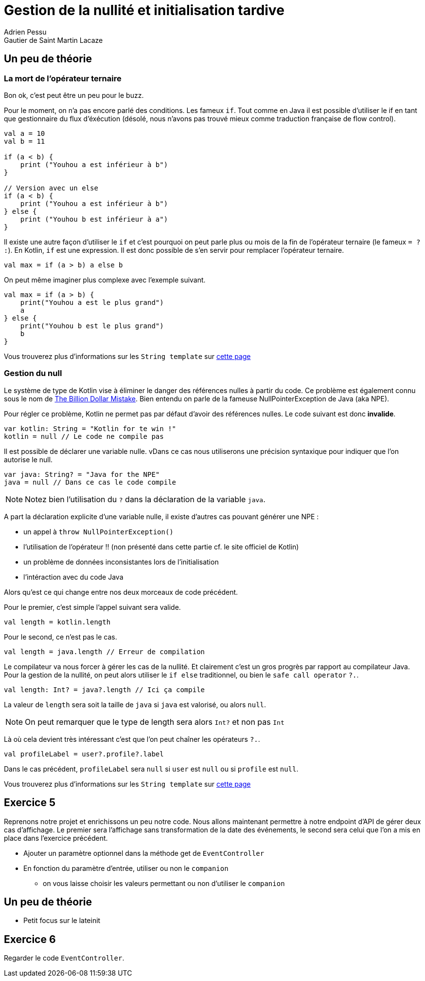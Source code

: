 = Gestion de la nullité et initialisation tardive
Adrien Pessu
Gautier de Saint Martin Lacaze
ifndef::imagesdir[:imagesdir: ../images]
ifndef::sourcedir[:sourcedir: ../../main/kotlin]

== Un peu de théorie

=== La mort de l'opérateur ternaire

Bon ok, c'est peut être un peu pour le buzz.

Pour le moment, on n'a pas encore parlé des conditions. Les fameux `if`.
Tout comme en Java il est possible d'utiliser le if en tant que gestionnaire du flux d'éxécution (désolé, nous n'avons pas trouvé mieux comme traduction française de flow control).

[source, kotlin]
----
val a = 10
val b = 11

if (a < b) {
    print ("Youhou a est inférieur à b")
}

// Version avec un else
if (a < b) {
    print ("Youhou a est inférieur à b")
} else {
    print ("Youhou b est inférieur à a")
}
----

Il existe une autre façon d'utiliser le `if` et c'est pourquoi on peut parle plus ou mois de la fin de l'opérateur ternaire (le fameux `= ? :`).
En Kotlin, `if` est une expression.
Il est donc possible de s'en servir pour remplacer l'opérateur ternaire.

[source, kotlin]
----
val max = if (a > b) a else b
----

On peut même imaginer plus complexe avec l'exemple suivant.

[source, kotlin]
----
val max = if (a > b) {
    print("Youhou a est le plus grand")
    a
} else {
    print("Youhou b est le plus grand")
    b
}
----

Vous trouverez plus d'informations sur les `String template` sur https://kotlinlang.org/docs/reference/control-flow.html#if-expression[cette page]


=== Gestion du null

Le système de type de Kotlin vise à éliminer le danger des références nulles à partir du code.
Ce problème est également connu sous le nom de https://en.wikipedia.org/wiki/Tony_Hoare#Apologies_and_retractions[The Billion Dollar Mistake].
Bien entendu on parle de la fameuse NullPointerException de Java (aka NPE).

Pour régler ce problème, Kotlin ne permet pas par défaut d'avoir des références nulles.
Le code suivant est donc *invalide*.

[source, kotlin]
----
var kotlin: String = "Kotlin for te win !"
kotlin = null // Le code ne compile pas
----

Il est possible de déclarer une variable nulle.
vDans ce cas nous utiliserons une précision syntaxique pour indiquer que l'on autorise le null.

[source, kotlin]
----
var java: String? = "Java for the NPE"
java = null // Dans ce cas le code compile
----

NOTE: Notez bien l'utilisation du `?` dans la déclaration de la variable `java`.

A part la déclaration explicite d'une variable nulle, il existe d'autres cas pouvant générer une NPE :

* un appel à `throw NullPointerException()`
* l'utilisation de l'opérateur !! (non présenté dans cette partie cf. le site officiel de Kotlin)
* un problème de données inconsistantes lors de l'initialisation
* l'intéraction avec du code Java


Alors qu'est ce qui change entre nos deux morceaux de code précédent.

Pour le premier, c'est simple l'appel suivant sera valide.

[source, kotlin]
----
val length = kotlin.length
----

Pour le second, ce n'est pas le cas.


[source, kotlin]
----
val length = java.length // Erreur de compilation
----

Le compilateur va nous forcer à gérer les cas de la nullité.
Et clairement c'est un gros progrès par rapport au compilateur Java.
Pour la gestion de la nullité, on peut alors utiliser le `if else` traditionnel, ou bien le `safe call operator` `?.`.

[source, kotlin]
----
val length: Int? = java?.length // Ici ça compile
----

La valeur de `length` sera soit la taille de `java` si `java` est valorisé, ou alors `null`.

NOTE: On peut remarquer que le type de length sera alors `Int?` et non pas `Int`

Là où cela devient très intéressant c'est que l'on peut chaîner les opérateurs `?.`.


[source, kotlin]
----
val profileLabel = user?.profile?.label
----

Dans le cas précédent, `profileLabel` sera `null` si `user` est `null` ou si `profile` est `null`.

Vous trouverez plus d'informations sur les `String template` sur https://kotlinlang.org/docs/reference/null-safety.html#nullable-types-and-non-null-types[cette page]


== Exercice 5

Reprenons notre projet et enrichissons un peu notre code.
Nous allons maintenant permettre à notre endpoint d'API de gérer deux cas d'affichage.
Le premier sera l'affichage sans transformation de la date des événements, le second sera celui que l'on a mis en place dans l'exercice précédent.

* Ajouter un paramètre optionnel dans la méthode get de `EventController`
* En fonction du paramètre d'entrée, utiliser ou non le `companion`
** on vous laisse choisir les valeurs permettant ou non d'utiliser le `companion`

== Un peu de théorie

* Petit focus sur le lateinit

== Exercice 6

Regarder le code `EventController`.


